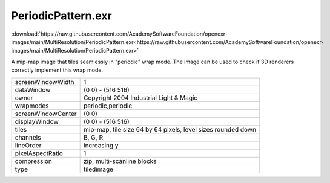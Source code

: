 ..
  SPDX-License-Identifier: BSD-3-Clause
  Copyright Contributors to the OpenEXR Project.

PeriodicPattern.exr
###################

:download:`https://raw.githubusercontent.com/AcademySoftwareFoundation/openexr-images/main/MultiResolution/PeriodicPattern.exr<https://raw.githubusercontent.com/AcademySoftwareFoundation/openexr-images/main/MultiResolution/PeriodicPattern.exr>`

.. image:: https://raw.githubusercontent.com/AcademySoftwareFoundation/openexr-images/main/MultiResolution/PeriodicPattern.jpg
   :target: https://raw.githubusercontent.com/AcademySoftwareFoundation/openexr-images/main/MultiResolution/PeriodicPattern.exr


A mip-map image that tiles seamlessly in "periodic" wrap mode.
The image can be used to check if 3D renderers correctly
implement this wrap mode.

.. list-table::
   :align: left

   * - screenWindowWidth
     - 1
   * - dataWindow
     - (0 0) - (516 516)
   * - owner
     - Copyright 2004 Industrial Light & Magic
   * - wrapmodes
     - periodic,periodic
   * - screenWindowCenter
     - (0 0)
   * - displayWindow
     - (0 0) - (516 516)
   * - tiles
     - mip-map, tile size 64 by 64 pixels, level sizes rounded down
   * - channels
     - B, G, R
   * - lineOrder
     - increasing y
   * - pixelAspectRatio
     - 1
   * - compression
     - zip, multi-scanline blocks
   * - type
     - tiledimage
